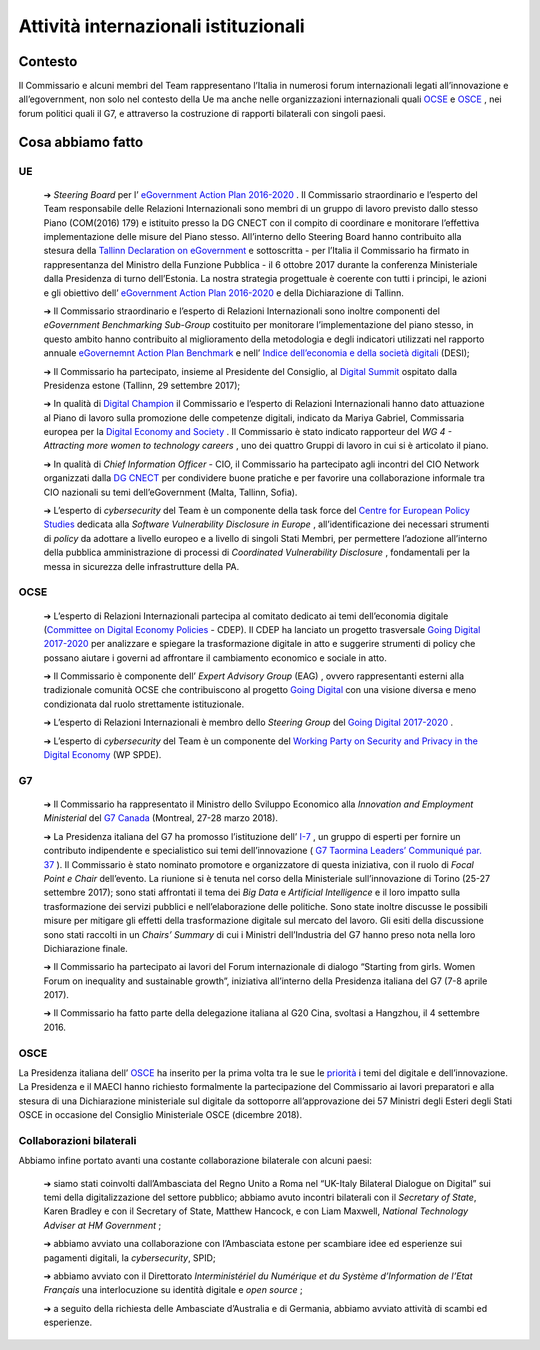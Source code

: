 **Attività internazionali istituzionali**
==========================================

**Contesto**
--------------

Il Commissario e alcuni membri del Team rappresentano l’Italia in numerosi forum internazionali legati all’innovazione e all’egovernment, non solo nel contesto della Ue ma anche nelle organizzazioni internazionali quali `OCSE <http://www.oecd.org/>`_  e `OSCE <https://www.osce.org/>`_ , nei forum politici quali il G7, e attraverso la costruzione di rapporti bilaterali con singoli paesi.

..

**Cosa abbiamo fatto**
-----------------------

UE
~~~

	➔ *Steering Board* per l’ `eGovernment Action Plan 2016-2020 <https://ec.europa.eu/digital-single-market/en/news/communication-eu-egovernment-action-plan-2016-2020-accelerating-digital-transformation>`_ . Il Commissario straordinario e l’esperto del Team responsabile delle Relazioni Internazionali sono membri di un gruppo di lavoro previsto dallo stesso Piano (COM(2016) 179) e istituito presso la DG CNECT con il compito di coordinare e monitorare l’effettiva implementazione delle misure del Piano stesso. All’interno dello Steering Board hanno contribuito alla stesura della `Tallinn Declaration on eGovernment <https://ec.europa.eu/digital-single-market/en/news/ministerial-declaration-egovernment-tallinn-declaration>`_ e sottoscritta - per l’Italia il Commissario ha firmato in rappresentanza del Ministro della Funzione Pubblica - il 6 ottobre 2017 durante la conferenza Ministeriale dalla Presidenza di turno dell’Estonia. La nostra strategia progettuale è coerente con tutti i principi, le azioni e gli obiettivo dell’ `eGovernment Action Plan 2016-2020 <https://ec.europa.eu/digital-single-market/en/news/communication-eu-egovernment-action-plan-2016-2020-accelerating-digital-transformation>`_  e della Dichiarazione di Tallinn.

	➔ Il Commissario straordinario e l’esperto di Relazioni Internazionali sono inoltre componenti del *eGovernment Benchmarking Sub-Group* costituito per monitorare l’implementazione del piano stesso, in questo ambito hanno contribuito al miglioramento della metodologia e degli indicatori utilizzati nel rapporto annuale `eGovernemnt Action Plan Benchmark <https://ec.europa.eu/digital-single-market/en/news/eu-egovernment-report-2016-shows-online-public-services-improved-unevenly>`_ e nell’ `Indice dell’economia e della società digitali <https://ec.europa.eu/digital-single-market/en/desi>`_ (DESI);
	
	➔ Il Commissario ha partecipato, insieme al Presidente del Consiglio, al `Digital Summit <https://www.eu2017.ee/political-meetings/tallinn-digital-summit>`_ ospitato dalla Presidenza estone (Tallinn, 29 settembre 2017);

	➔ In qualità di `Digital Champion <https://ec.europa.eu/digital-single-market/en/digital-champions>`_ il Commissario e l’esperto di Relazioni Internazionali hanno dato attuazione al Piano di lavoro sulla promozione delle competenze digitali, indicato da Mariya Gabriel, Commissaria europea per la `Digital Economy and Society <https://ec.europa.eu/digital-single-market/en/desi>`_ . Il Commissario è stato indicato rapporteur del *WG 4 - Attracting more women to technology careers* , uno dei quattro Gruppi di lavoro in cui si è articolato il piano.

	➔ In qualità di *Chief Information Officer* - CIO, il Commissario ha partecipato agli incontri del CIO Network organizzati dalla `DG CNECT <https://ec.europa.eu/info/departments/communications-networks-content-and-technology_it>`_ per condividere buone pratiche e per favorire una collaborazione informale tra CIO nazionali su temi dell’eGovernment (Malta, Tallinn, Sofia).

	➔ L’esperto di *cybersecurity* del Team è un componente della task force del `Centre for European Policy Studies <https://www.ceps.eu/>`_ dedicata alla *Software Vulnerability Disclosure in Europe* , all’identificazione dei necessari strumenti di *policy* da adottare a livello europeo e a livello di singoli Stati Membri, per permettere l’adozione all’interno della pubblica amministrazione di processi di *Coordinated Vulnerability Disclosure* , fondamentali per la messa in sicurezza delle infrastrutture della PA.

..


OCSE
~~~~~

	➔ L’esperto di Relazioni Internazionali partecipa al comitato dedicato ai temi dell’economia digitale (`Committee on Digital Economy Policies <https://community.oecd.com/community/iccp-comm/iccp>`_ - CDEP). Il CDEP ha lanciato un progetto trasversale `Going Digital 2017-2020 <http://www.oecd.org/going-digital/>`_ per analizzare e spiegare la trasformazione digitale in atto e suggerire strumenti di policy che possano aiutare i governi ad affrontare il cambiamento economico e sociale in atto.

	➔ Il Commissario è componente dell’ *Expert Advisory Group* (EAG) , ovvero rappresentanti esterni alla tradizionale comunità OCSE che contribuiscono al progetto `Going Digital <http://www.oecd.org/going-digital/>`_  con una visione diversa e meno condizionata dal ruolo strettamente istituzionale.

	➔ L’esperto di Relazioni Internazionali è membro dello *Steering Group* del `Going Digital 2017-2020 <http://www.oecd.org/going-digital/>`_ .

	➔ L’esperto di *cybersecurity* del Team è un componente del `Working Party on Security and Privacy in the Digital Economy <http://www.oecd.org/sti/ieconomy/workingpartyonsecurityandprivacyinthedigitaleconomyspde.htm>`_ (WP SPDE). 

..

G7
~~~

	➔ Il Commissario ha rappresentato il Ministro dello Sviluppo Economico alla *Innovation and Employment Ministerial* del `G7 Canada <https://g7.gc.ca/en/>`_ (Montreal, 27-28 marzo 2018).

	➔ La Presidenza italiana del G7 ha promosso l’istituzione dell’ `I-7 <https://teamdigitale.governo.it/en/i7.html>`_ , un gruppo di esperti per fornire un contributo indipendente e specialistico sui temi dell’innovazione ( `G7 Taormina Leaders’ Communiqué par. 37 <http://www.g7italy.it/sites/default/files/documents/G7%20Taormina%20Leaders'%20Communique_27052017.pdf#page=6>`_ ). Il Commissario è stato nominato promotore e organizzatore di questa iniziativa, con il ruolo di *Focal Point e Chair* dell’evento. La riunione si è tenuta nel corso della Ministeriale sull’innovazione di Torino (25-27 settembre 2017); sono stati affrontati il tema dei *Big Data* e *Artificial Intelligence* e il loro impatto sulla trasformazione dei servizi pubblici e nell’elaborazione delle politiche. Sono state inoltre discusse le possibili misure per mitigare gli effetti della trasformazione digitale sul mercato del lavoro. Gli esiti della discussione sono stati raccolti in un *Chairs’ Summary* di cui i Ministri dell’Industria del G7 hanno preso nota nella loro Dichiarazione finale.

	➔ Il Commissario ha partecipato ai lavori del Forum internazionale di dialogo “Starting from girls. Women Forum on inequality and sustainable growth”, iniziativa all’interno della Presidenza italiana del G7 (7-8 aprile 2017).

	➔ Il Commissario ha fatto parte della delegazione italiana al G20 Cina, svoltasi a Hangzhou, il 4 settembre 2016.

..

OSCE
~~~~~

La Presidenza italiana dell’ `OSCE <https://www.osce.org/>`_ ha inserito per la prima volta tra le sue le `priorità <https://www.osce.org/chairmanship/priorities-2018>`_  i temi del digitale e dell’innovazione. La Presidenza e il MAECI hanno richiesto formalmente la partecipazione del Commissario ai lavori preparatori e alla stesura di una Dichiarazione ministeriale sul digitale da sottoporre all’approvazione dei 57 Ministri degli Esteri degli Stati OSCE in occasione del Consiglio Ministeriale OSCE (dicembre 2018).

..

Collaborazioni bilaterali
~~~~~~~~~~~~~~~~~~~~~~~~~~

Abbiamo infine portato avanti una costante collaborazione bilaterale con alcuni paesi:

	➔ siamo stati coinvolti dall’Ambasciata del Regno Unito a Roma nel “UK-Italy Bilateral Dialogue on Digital” sui temi della digitalizzazione del settore pubblico; abbiamo avuto incontri bilaterali con il *Secretary of State*, Karen Bradley e con il Secretary of State, Matthew Hancock, e con Liam Maxwell, *National Technology Adviser at HM Government* ;

	➔ abbiamo avviato una collaborazione con l’Ambasciata estone per scambiare idee ed esperienze sui pagamenti digitali, la *cybersecurity*, SPID;

	➔ abbiamo avviato con il Direttorato *Interministériel du Numérique et du Système d’Information de l’Etat Français* una interlocuzione su identità digitale e *open source* ;

	➔ a seguito della richiesta delle Ambasciate d’Australia e di Germania, abbiamo avviato attività di scambi ed esperienze.

